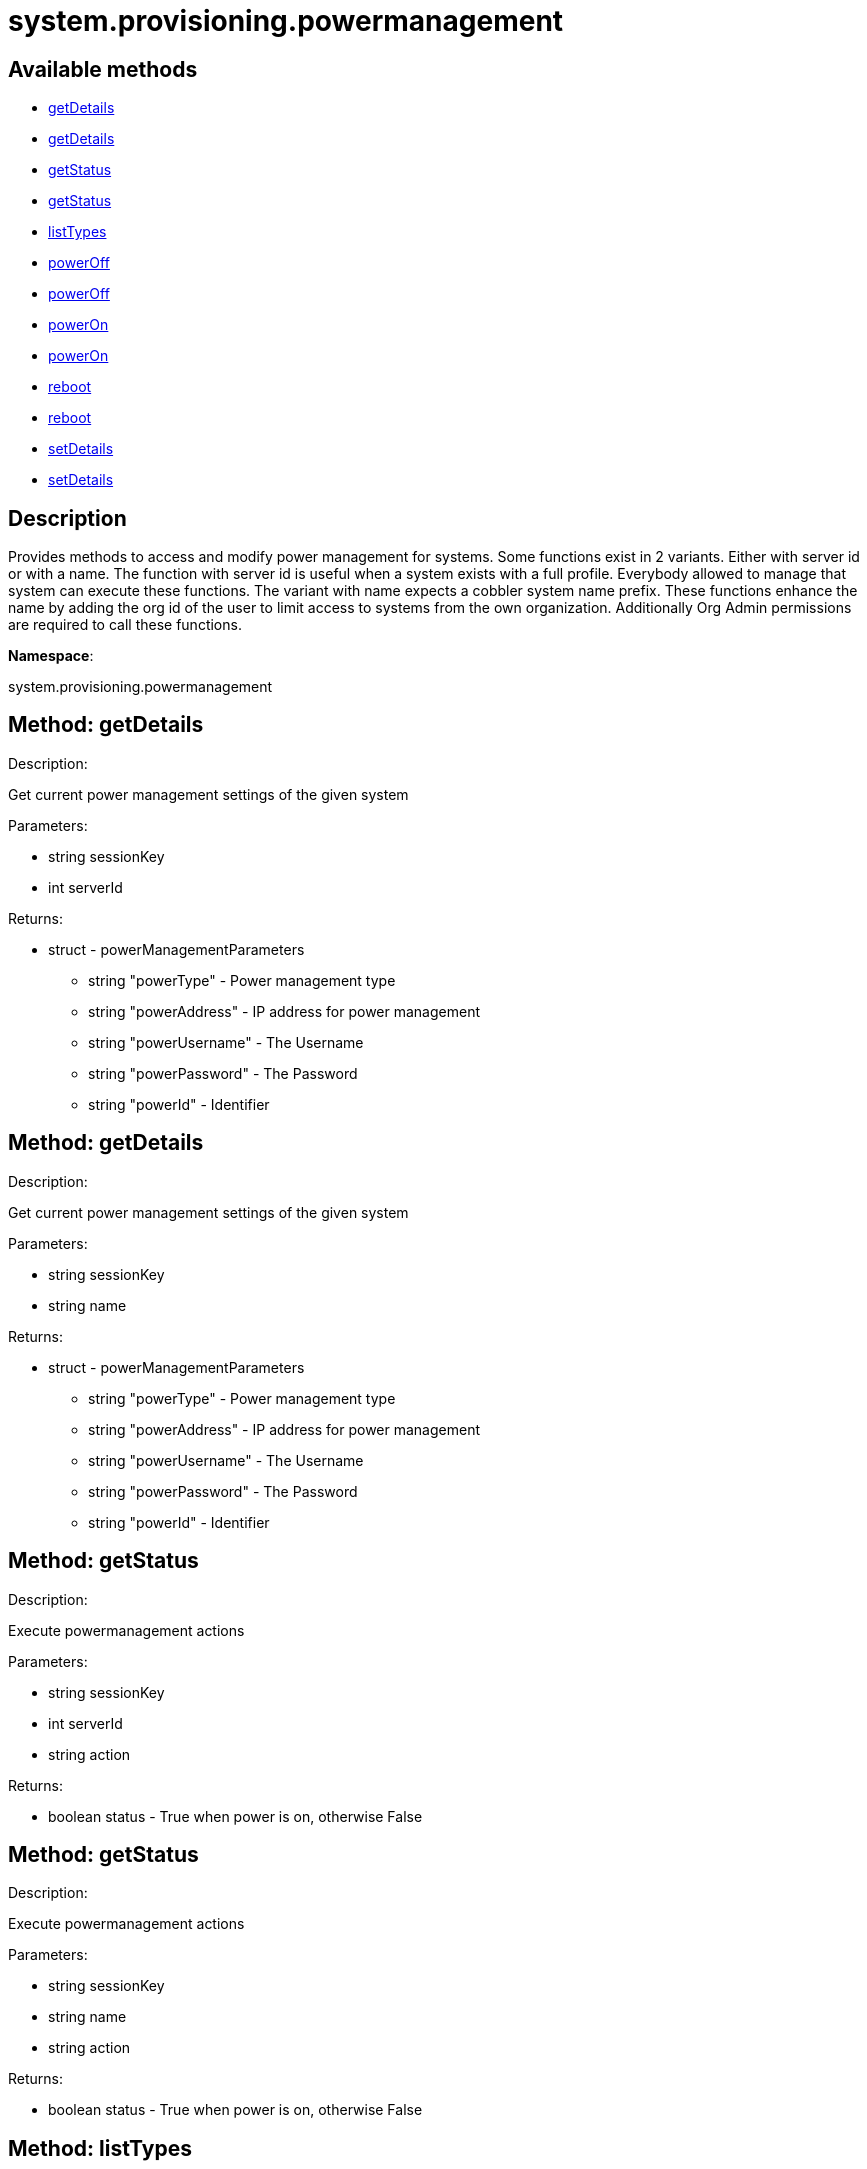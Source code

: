 [#apidoc-system_provisioning_powermanagement]
= system.provisioning.powermanagement


== Available methods

* <<apidoc-system_provisioning_powermanagement-getDetails-1008774102,getDetails>>
* <<apidoc-system_provisioning_powermanagement-getDetails-2094191542,getDetails>>
* <<apidoc-system_provisioning_powermanagement-getStatus-877611650,getStatus>>
* <<apidoc-system_provisioning_powermanagement-getStatus-516667271,getStatus>>
* <<apidoc-system_provisioning_powermanagement-listTypes-2038595185,listTypes>>
* <<apidoc-system_provisioning_powermanagement-powerOff-1879414521,powerOff>>
* <<apidoc-system_provisioning_powermanagement-powerOff-717229513,powerOff>>
* <<apidoc-system_provisioning_powermanagement-powerOn-1181479782,powerOn>>
* <<apidoc-system_provisioning_powermanagement-powerOn-683572661,powerOn>>
* <<apidoc-system_provisioning_powermanagement-reboot-858340148,reboot>>
* <<apidoc-system_provisioning_powermanagement-reboot-1755429681,reboot>>
* <<apidoc-system_provisioning_powermanagement-setDetails-352959830,setDetails>>
* <<apidoc-system_provisioning_powermanagement-setDetails-743365178,setDetails>>

== Description

Provides methods to access and modify power management for systems.
 Some functions exist in 2 variants. Either with server id or with a name.
 The function with server id is useful when a system exists with a full profile.
 Everybody allowed to manage that system can execute these functions.
 The variant with name expects a cobbler system name prefix. These functions
 enhance the name by adding the org id of the user to limit access to systems
 from the own organization. Additionally Org Admin permissions are required to
 call these functions.

*Namespace*:

system.provisioning.powermanagement


[#apidoc-system_provisioning_powermanagement-getDetails-1008774102]
== Method: getDetails 

Description:

Get current power management settings of the given system




Parameters:

* [.string]#string#  sessionKey
 
* [.int]#int#  serverId
 

Returns:

* [.struct]#struct#  - powerManagementParameters
    ** [.string]#string#  "powerType" - Power management type
    ** [.string]#string#  "powerAddress" - IP address for power management
    ** [.string]#string#  "powerUsername" - The Username
    ** [.string]#string#  "powerPassword" - The Password
    ** [.string]#string#  "powerId" - Identifier
   



[#apidoc-system_provisioning_powermanagement-getDetails-2094191542]
== Method: getDetails 

Description:

Get current power management settings of the given system




Parameters:

* [.string]#string#  sessionKey
 
* [.string]#string#  name
 

Returns:

* [.struct]#struct#  - powerManagementParameters
    ** [.string]#string#  "powerType" - Power management type
    ** [.string]#string#  "powerAddress" - IP address for power management
    ** [.string]#string#  "powerUsername" - The Username
    ** [.string]#string#  "powerPassword" - The Password
    ** [.string]#string#  "powerId" - Identifier
   



[#apidoc-system_provisioning_powermanagement-getStatus-877611650]
== Method: getStatus 

Description:

Execute powermanagement actions




Parameters:

* [.string]#string#  sessionKey
 
* [.int]#int#  serverId
 
* [.string]#string#  action
 

Returns:

* [.boolean]#boolean#  status - True when power is on, otherwise False
 



[#apidoc-system_provisioning_powermanagement-getStatus-516667271]
== Method: getStatus 

Description:

Execute powermanagement actions




Parameters:

* [.string]#string#  sessionKey
 
* [.string]#string#  name
 
* [.string]#string#  action
 

Returns:

* [.boolean]#boolean#  status - True when power is on, otherwise False
 



[#apidoc-system_provisioning_powermanagement-listTypes-2038595185]
== Method: listTypes 

Description:

Return a list of available power management types




Parameters:

* [.string]#string#  sessionKey
 

Returns:

* [.array]#array# :
** [.string]#string#  - power management types
 



[#apidoc-system_provisioning_powermanagement-powerOff-1879414521]
== Method: powerOff 

Description:

Execute power management action 'powerOff'




Parameters:

* [.string]#string#  sessionKey
 
* [.int]#int#  serverId
 

Returns:

* [.int]#int#  - 1 on success, exception thrown otherwise.
 



[#apidoc-system_provisioning_powermanagement-powerOff-717229513]
== Method: powerOff 

Description:

Execute power management action 'powerOff'




Parameters:

* [.string]#string#  sessionKey
 
* [.string]#string#  name
 

Returns:

* [.int]#int#  - 1 on success, exception thrown otherwise.
 



[#apidoc-system_provisioning_powermanagement-powerOn-1181479782]
== Method: powerOn 

Description:

Execute power management action 'powerOn'




Parameters:

* [.string]#string#  sessionKey
 
* [.int]#int#  serverId
 

Returns:

* [.int]#int#  - 1 on success, exception thrown otherwise.
 



[#apidoc-system_provisioning_powermanagement-powerOn-683572661]
== Method: powerOn 

Description:

Execute power management action 'powerOn'




Parameters:

* [.string]#string#  sessionKey
 
* [.string]#string#  name
 

Returns:

* [.int]#int#  - 1 on success, exception thrown otherwise.
 



[#apidoc-system_provisioning_powermanagement-reboot-858340148]
== Method: reboot 

Description:

Execute power management action 'Reboot'




Parameters:

* [.string]#string#  sessionKey
 
* [.int]#int#  serverId
 

Returns:

* [.int]#int#  - 1 on success, exception thrown otherwise.
 



[#apidoc-system_provisioning_powermanagement-reboot-1755429681]
== Method: reboot 

Description:

Execute power management action 'Reboot'




Parameters:

* [.string]#string#  sessionKey
 
* [.string]#string#  name
 

Returns:

* [.int]#int#  - 1 on success, exception thrown otherwise.
 



[#apidoc-system_provisioning_powermanagement-setDetails-352959830]
== Method: setDetails 

Description:

Get current power management settings of the given system




Parameters:

* [.string]#string#  sessionKey
 
* [.int]#int#  serverId
 
* [.struct]#struct#  - data
    ** [.string]#string#  "powerType" - Power management type
    ** [.string]#string#  "powerAddress" - IP address for power management
    ** [.string]#string#  "powerUsername" - The Username
    ** [.string]#string#  "powerPassword" - The Password
    ** [.string]#string#  "powerId" - Identifier
   

Returns:

* [.int]#int#  - 1 on success, exception thrown otherwise.
 



[#apidoc-system_provisioning_powermanagement-setDetails-743365178]
== Method: setDetails 

Description:

Get current power management settings of the given system




Parameters:

* [.string]#string#  sessionKey
 
* [.string]#string#  name
 
* [.struct]#struct#  - data
    ** [.string]#string#  "powerType" - Power management type
    ** [.string]#string#  "powerAddress" - IP address for power management
    ** [.string]#string#  "powerUsername" - The Username
    ** [.string]#string#  "powerPassword" - The Password
    ** [.string]#string#  "powerId" - Identifier
   

Returns:

* [.int]#int#  - 1 on success, exception thrown otherwise.
 



